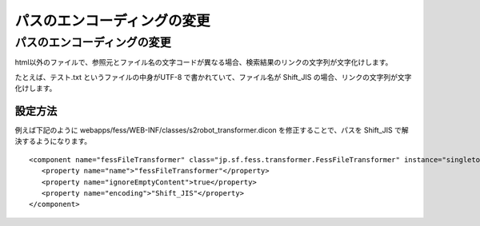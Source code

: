 ============================
パスのエンコーディングの変更
============================

パスのエンコーディングの変更
============================

html以外のファイルで、参照元とファイル名の文字コードが異なる場合、検索結果のリンクの文字列が文字化けします。

たとえば、テスト.txt というファイルの中身がUTF-8
で書かれていて、ファイル名が Shift\_JIS
の場合、リンクの文字列が文字化けします。

設定方法
--------

例えば下記のように
webapps/fess/WEB-INF/classes/s2robot\_transformer.dicon
を修正することで、パスを Shift\_JIS で解決するようになります。

::

    <component name="fessFileTransformer" class="jp.sf.fess.transformer.FessFileTransformer" instance="singleton">
       <property name="name">"fessFileTransformer"</property>
       <property name="ignoreEmptyContent">true</property>
       <property name="encoding">"Shift_JIS"</property>
    </component>
